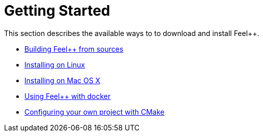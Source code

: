 Getting Started
===============

This section describes the available ways to to download and install Feel++.

* link:building.adoc[Building Feel++ from sources]

* link:linux.adoc[Installing on Linux]

* link:mac.adoc[Installing on Mac OS X]

* link:docker.adoc[Using Feel++ with docker]

* link:using.adoc[Configuring your own project with CMake]
 
